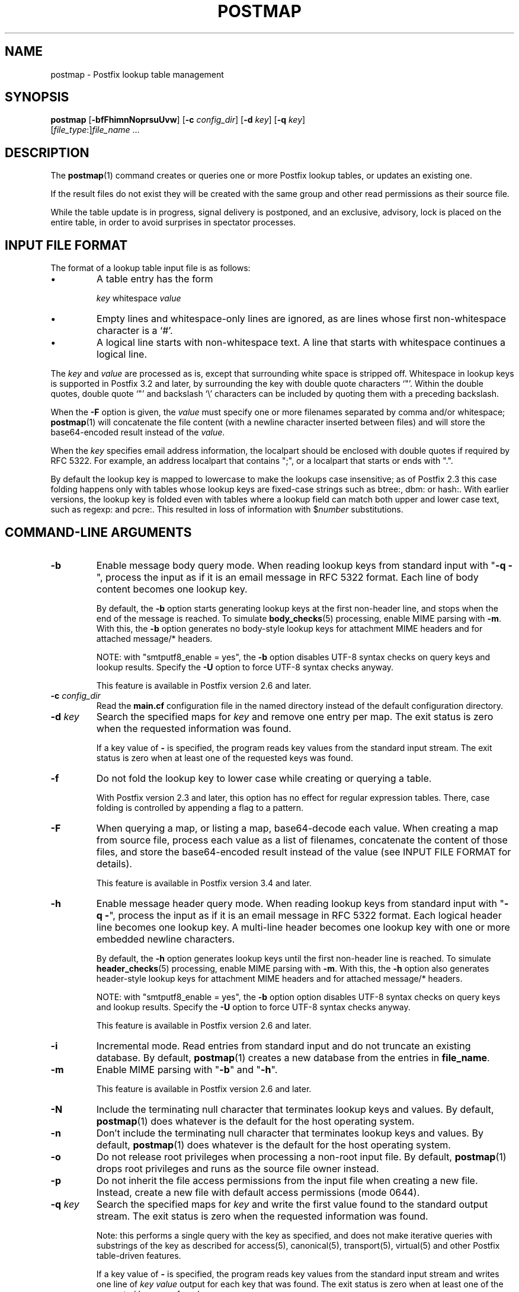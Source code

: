 .TH POSTMAP 1 
.ad
.fi
.SH NAME
postmap
\-
Postfix lookup table management
.SH "SYNOPSIS"
.na
.nf
.fi
\fBpostmap\fR [\fB\-bfFhimnNoprsuUvw\fR] [\fB\-c \fIconfig_dir\fR]
[\fB\-d \fIkey\fR] [\fB\-q \fIkey\fR]
        [\fIfile_type\fR:]\fIfile_name\fR ...
.SH DESCRIPTION
.ad
.fi
The \fBpostmap\fR(1) command creates or queries one or more Postfix
lookup tables, or updates an existing one.

If the result files do not exist they will be created with the
same group and other read permissions as their source file.

While the table update is in progress, signal delivery is
postponed, and an exclusive, advisory, lock is placed on the
entire table, in order to avoid surprises in spectator
processes.
.SH "INPUT FILE FORMAT"
.na
.nf
.ad
.fi
The format of a lookup table input file is as follows:
.IP \(bu
A table entry has the form
.sp
.nf
     \fIkey\fR whitespace \fIvalue\fR
.fi
.IP \(bu
Empty lines and whitespace\-only lines are ignored, as
are lines whose first non\-whitespace character is a `#'.
.IP \(bu
A logical line starts with non\-whitespace text. A line that
starts with whitespace continues a logical line.
.PP
The \fIkey\fR and \fIvalue\fR are processed as is, except that
surrounding white space is stripped off. Whitespace in lookup
keys is supported in Postfix 3.2 and later, by surrounding the
key with double quote characters `"'. Within the double quotes,
double quote `"' and backslash `\\' characters can be included
by quoting them with a preceding backslash.

When the \fB\-F\fR option is given, the \fIvalue\fR must
specify one or more filenames separated by comma and/or
whitespace; \fBpostmap\fR(1) will concatenate the file
content (with a newline character inserted between files)
and will store the base64\-encoded result instead of the
\fIvalue\fR.

When the \fIkey\fR specifies email address information, the
localpart should be enclosed with double quotes if required
by RFC 5322. For example, an address localpart that contains
";", or a localpart that starts or ends with ".".

By default the lookup key is mapped to lowercase to make
the lookups case insensitive; as of Postfix 2.3 this case
folding happens only with tables whose lookup keys are
fixed\-case strings such as btree:, dbm: or hash:. With
earlier versions, the lookup key is folded even with tables
where a lookup field can match both upper and lower case
text, such as regexp: and pcre:. This resulted in loss of
information with $\fInumber\fR substitutions.
.SH "COMMAND-LINE ARGUMENTS"
.na
.nf
.ad
.fi
.IP \fB\-b\fR
Enable message body query mode. When reading lookup keys
from standard input with "\fB\-q \-\fR", process the input
as if it is an email message in RFC 5322 format.  Each line
of body content becomes one lookup key.
.sp
By default, the \fB\-b\fR option starts generating lookup
keys at the first non\-header line, and stops when the end
of the message is reached.
To simulate \fBbody_checks\fR(5) processing, enable MIME
parsing with \fB\-m\fR. With this, the \fB\-b\fR option
generates no body\-style lookup keys for attachment MIME
headers and for attached message/* headers.
.sp
NOTE: with "smtputf8_enable = yes", the \fB\-b\fR option
disables UTF\-8 syntax checks on query keys and lookup
results. Specify the \fB\-U\fR option to force UTF\-8
syntax checks anyway.
.sp
This feature is available in Postfix version 2.6 and later.
.IP "\fB\-c \fIconfig_dir\fR"
Read the \fBmain.cf\fR configuration file in the named directory
instead of the default configuration directory.
.IP "\fB\-d \fIkey\fR"
Search the specified maps for \fIkey\fR and remove one entry per map.
The exit status is zero when the requested information was found.

If a key value of \fB\-\fR is specified, the program reads key
values from the standard input stream. The exit status is zero
when at least one of the requested keys was found.
.IP \fB\-f\fR
Do not fold the lookup key to lower case while creating or querying
a table.

With Postfix version 2.3 and later, this option has no
effect for regular expression tables. There, case folding
is controlled by appending a flag to a pattern.
.IP \fB\-F\fR
When querying a map, or listing a map, base64\-decode each
value. When creating a map from source file, process each
value as a list of filenames, concatenate the content of
those files, and store the base64\-encoded result instead
of the value (see INPUT FILE FORMAT for details).
.sp
This feature is available in Postfix version 3.4 and later.
.IP \fB\-h\fR
Enable message header query mode. When reading lookup keys
from standard input with "\fB\-q \-\fR", process the input
as if it is an email message in RFC 5322 format.  Each
logical header line becomes one lookup key. A multi\-line
header becomes one lookup key with one or more embedded
newline characters.
.sp
By default, the \fB\-h\fR option generates lookup keys until
the first non\-header line is reached.
To simulate \fBheader_checks\fR(5) processing, enable MIME
parsing with \fB\-m\fR. With this, the \fB\-h\fR option also
generates header\-style lookup keys for attachment MIME
headers and for attached message/* headers.
.sp
NOTE: with "smtputf8_enable = yes", the \fB\-b\fR option
option disables UTF\-8 syntax checks on query keys and
lookup results. Specify the \fB\-U\fR option to force UTF\-8
syntax checks anyway.
.sp
This feature is available in Postfix version 2.6 and later.
.IP \fB\-i\fR
Incremental mode. Read entries from standard input and do not
truncate an existing database. By default, \fBpostmap\fR(1) creates
a new database from the entries in \fBfile_name\fR.
.IP \fB\-m\fR
Enable MIME parsing with "\fB\-b\fR" and "\fB\-h\fR".
.sp
This feature is available in Postfix version 2.6 and later.
.IP \fB\-N\fR
Include the terminating null character that terminates lookup keys
and values. By default, \fBpostmap\fR(1) does whatever is
the default for
the host operating system.
.IP \fB\-n\fR
Don't include the terminating null character that terminates lookup
keys and values. By default, \fBpostmap\fR(1) does whatever
is the default for
the host operating system.
.IP \fB\-o\fR
Do not release root privileges when processing a non\-root
input file. By default, \fBpostmap\fR(1) drops root privileges
and runs as the source file owner instead.
.IP \fB\-p\fR
Do not inherit the file access permissions from the input file
when creating a new file.  Instead, create a new file with default
access permissions (mode 0644).
.IP "\fB\-q \fIkey\fR"
Search the specified maps for \fIkey\fR and write the first value
found to the standard output stream. The exit status is zero
when the requested information was found.

Note: this performs a single query with the key as specified,
and does not make iterative queries with substrings of the
key as described for access(5), canonical(5), transport(5),
virtual(5) and other Postfix table\-driven features.

If a key value of \fB\-\fR is specified, the program reads key
values from the standard input stream and writes one line of
\fIkey value\fR output for each key that was found. The exit
status is zero when at least one of the requested keys was found.
.IP \fB\-r\fR
When updating a table, do not complain about attempts to update
existing entries, and make those updates anyway.
.IP \fB\-s\fR
Retrieve all database elements, and write one line of
\fIkey value\fR output for each element. The elements are
printed in database order, which is not necessarily the same
as the original input order.
.sp
This feature is available in Postfix version 2.2 and later,
and is not available for all database types.
.IP \fB\-u\fR
Disable UTF\-8 support. UTF\-8 support is enabled by default
when "smtputf8_enable = yes". It requires that keys and
values are valid UTF\-8 strings.
.IP \fB\-U\fR
With "smtputf8_enable = yes", force UTF\-8 syntax checks
with the \fB\-b\fR and \fB\-h\fR options.
.IP \fB\-v\fR
Enable verbose logging for debugging purposes. Multiple \fB\-v\fR
options make the software increasingly verbose.
.IP \fB\-w\fR
When updating a table, do not complain about attempts to update
existing entries, and ignore those attempts.
.PP
Arguments:
.IP \fIfile_type\fR
The database type. To find out what types are supported, use
the "\fBpostconf \-m\fR" command.

The \fBpostmap\fR(1) command can query any supported file type,
but it can create only the following file types:
.RS
.IP \fBbtree\fR
The output file is a btree file, named \fIfile_name\fB.db\fR.
This is available on systems with support for \fBdb\fR databases.
.IP \fBcdb\fR
The output consists of one file, named \fIfile_name\fB.cdb\fR.
This is available on systems with support for \fBcdb\fR databases.
.IP \fBdbm\fR
The output consists of two files, named \fIfile_name\fB.pag\fR and
\fIfile_name\fB.dir\fR.
This is available on systems with support for \fBdbm\fR databases.
.IP \fBfail\fR
A table that reliably fails all requests. The lookup table
name is used for logging only. This table exists to simplify
Postfix error tests.
.IP \fBhash\fR
The output file is a hashed file, named \fIfile_name\fB.db\fR.
This is available on systems with support for \fBdb\fR databases.
.IP \fBlmdb\fR
The output is a btree\-based file, named \fIfile_name\fB.lmdb\fR.
\fBlmdb\fR supports concurrent writes and reads from different
processes, unlike other supported file\-based tables.
This is available on systems with support for \fBlmdb\fR databases.
.IP \fBsdbm\fR
The output consists of two files, named \fIfile_name\fB.pag\fR and
\fIfile_name\fB.dir\fR.
This is available on systems with support for \fBsdbm\fR databases.
.PP
When no \fIfile_type\fR is specified, the software uses the database
type specified via the \fBdefault_database_type\fR configuration
parameter.
.RE
.IP \fIfile_name\fR
The name of the lookup table source file when rebuilding a database.
.SH DIAGNOSTICS
.ad
.fi
Problems are logged to the standard error stream and to
\fBsyslogd\fR(8) or \fBpostlogd\fR(8).
No output means that no problems were detected. Duplicate entries are
skipped and are flagged with a warning.

\fBpostmap\fR(1) terminates with zero exit status in case of success
(including successful "\fBpostmap \-q\fR" lookup) and terminates
with non\-zero exit status in case of failure.
.SH "ENVIRONMENT"
.na
.nf
.ad
.fi
.IP \fBMAIL_CONFIG\fR
Directory with Postfix configuration files.
.IP \fBMAIL_VERBOSE\fR
Enable verbose logging for debugging purposes.
.SH "CONFIGURATION PARAMETERS"
.na
.nf
.ad
.fi
The following \fBmain.cf\fR parameters are especially relevant to
this program.
The text below provides only a parameter summary. See
\fBpostconf\fR(5) for more details including examples.
.IP "\fBberkeley_db_create_buffer_size (16777216)\fR"
The per\-table I/O buffer size for programs that create Berkeley DB
hash or btree tables.
.IP "\fBberkeley_db_read_buffer_size (131072)\fR"
The per\-table I/O buffer size for programs that read Berkeley DB
hash or btree tables.
.IP "\fBconfig_directory (see 'postconf -d' output)\fR"
The default location of the Postfix main.cf and master.cf
configuration files.
.IP "\fBdefault_database_type (see 'postconf -d' output)\fR"
The default database type for use in \fBnewaliases\fR(1), \fBpostalias\fR(1)
and \fBpostmap\fR(1) commands.
.IP "\fBimport_environment (see 'postconf -d' output)\fR"
The list of environment variables that a privileged Postfix
process will import from a non\-Postfix parent process, or name=value
environment overrides.
.IP "\fBsmtputf8_enable (yes)\fR"
Enable preliminary SMTPUTF8 support for the protocols described
in RFC 6531, RFC 6532, and RFC 6533.
.IP "\fBsyslog_facility (mail)\fR"
The syslog facility of Postfix logging.
.IP "\fBsyslog_name (see 'postconf -d' output)\fR"
A prefix that is prepended to the process name in syslog
records, so that, for example, "smtpd" becomes "prefix/smtpd".
.PP
Available in Postfix 2.11 and later:
.IP "\fBlmdb_map_size (16777216)\fR"
The initial OpenLDAP LMDB database size limit in bytes.
.SH "SEE ALSO"
.na
.nf
postalias(1), create/update/query alias database
postconf(1), supported database types
postconf(5), configuration parameters
postlogd(8), Postfix logging
syslogd(8), system logging
.SH "README FILES"
.na
.nf
.ad
.fi
Use "\fBpostconf readme_directory\fR" or
"\fBpostconf html_directory\fR" to locate this information.
.na
.nf
DATABASE_README, Postfix lookup table overview
.SH "LICENSE"
.na
.nf
.ad
.fi
The Secure Mailer license must be distributed with this software.
.SH "AUTHOR(S)"
.na
.nf
Wietse Venema
IBM T.J. Watson Research
P.O. Box 704
Yorktown Heights, NY 10598, USA

Wietse Venema
Google, Inc.
111 8th Avenue
New York, NY 10011, USA
